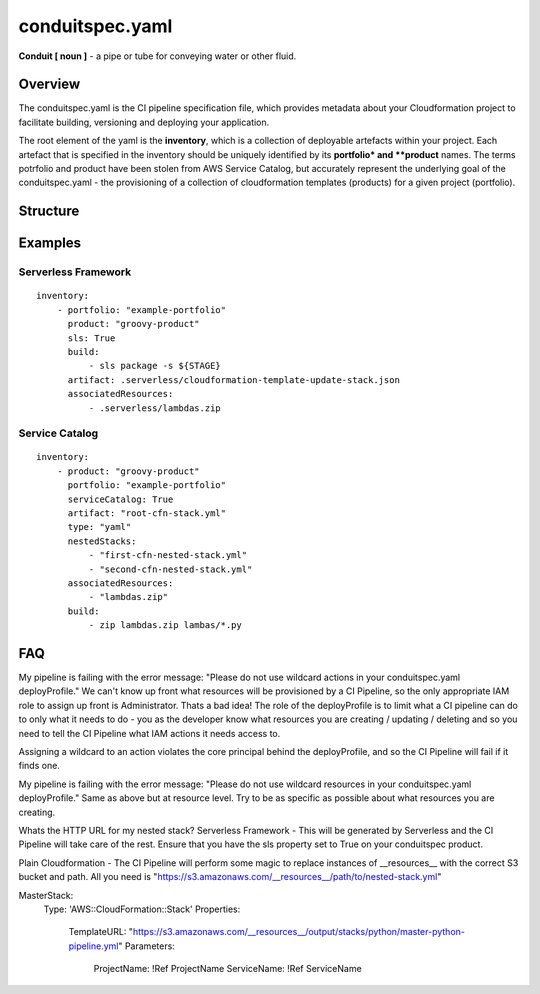 conduitspec.yaml
=================

**Conduit [ noun ]** - a pipe or tube for conveying water or other fluid.

Overview
-----------------

The conduitspec.yaml is the CI pipeline specification file, which provides metadata about your Cloudformation project to facilitate building, versioning and deploying your application.

The root element of the yaml is the **inventory**, which is a collection of deployable artefacts within your project.  Each artefact that is specified in the inventory should be uniquely identified by its **portfolio* and **product** names.  The terms potrfolio and product have been stolen from AWS Service Catalog, but accurately represent the underlying goal of the conduitspec.yaml - the provisioning of a collection of cloudformation templates (products) for a given project (portfolio).

Structure
-----------------

============        ============  ============  ============
Key                  Required      Type          Description
------------        ------------  ------------  ------------
inventory            YES           Array         A collection of deployable artefacts.
portfolio            YES           String        The name of the logical group that the artefact belongs to.
product              YES           String        The name of the deployable artefact.
sls                  NO            Boolean       Indicates whether this is a project which uses the Serverless Framework.
serviceCatalog       NO            Boolean       Indicates whether this is a project which is an AWS Service Catalog product.
build                NO            Array         A collection of build steps to be performed on the command line.
artifact             YES           String        The root Cloudformation stack for this product.
nestedStacks         NO            Array         A collection of references to the files which are used as nested stacks.
associatedResources  NO            Array         Other resources which your Cloudformation stack may need.  These resources are stored in the artifact repository along with your Cloudformation template.
===================  ===========  ============  ============

Examples
-------------------

Serverless Framework
*******************

::

  inventory:
      - portfolio: "example-portfolio"
        product: "groovy-product"
        sls: True
        build:
            - sls package -s ${STAGE}
        artifact: .serverless/cloudformation-template-update-stack.json
        associatedResources:
            - .serverless/lambdas.zip


Service Catalog
*******************

::

  inventory:
      - product: "groovy-product"
        portfolio: "example-portfolio"
        serviceCatalog: True
        artifact: "root-cfn-stack.yml"
        type: "yaml"
        nestedStacks:
            - "first-cfn-nested-stack.yml"
            - "second-cfn-nested-stack.yml"
        associatedResources:
            - "lambdas.zip"
        build:
            - zip lambdas.zip lambas/*.py

FAQ
-------------------

My pipeline is failing with the error message: "Please do not use wildcard actions in your conduitspec.yaml deployProfile."
We can't know up front what resources will be provisioned by a CI Pipeline, so the only appropriate IAM role to assign up front is Administrator.  Thats a bad idea!  The role of the deployProfile is to limit what a CI pipeline can do to only what it needs to do - you as the developer know what resources you are creating / updating / deleting and so you need to tell the CI Pipeline what IAM actions it needs access to.

Assigning a wildcard to an action violates the core principal behind the deployProfile, and so the CI Pipeline will fail if it finds one.

My pipeline is failing with the error message: "Please do not use wildcard resources in your conduitspec.yaml deployProfile."
Same as above but at resource level.  Try to be as specific as possible about what resources you are creating.

Whats the HTTP URL for my nested stack?
Serverless Framework - This will be generated by Serverless and the CI Pipeline will take care of the rest.  Ensure that you have the sls property set to True on your conduitspec product.

Plain Cloudformation - The CI Pipeline will perform some magic to replace instances of __resources__ with the correct S3 bucket and path. All you need is "https://s3.amazonaws.com/__resources__/path/to/nested-stack.yml"

MasterStack:
    Type: 'AWS::CloudFormation::Stack'
    Properties:
        TemplateURL: "https://s3.amazonaws.com/__resources__/output/stacks/python/master-python-pipeline.yml"
        Parameters:
            ProjectName: !Ref ProjectName
            ServiceName: !Ref ServiceName
